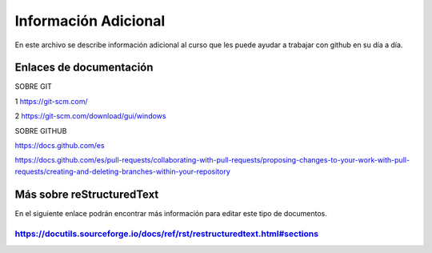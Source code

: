 Información Adicional
====

En este archivo se describe información adicional al curso que les puede ayudar a trabajar con github en su día a día.

Enlaces de documentación
------

SOBRE GIT

1 https://git-scm.com/

2 https://git-scm.com/download/gui/windows


SOBRE GITHUB

https://docs.github.com/es

https://docs.github.com/es/pull-requests/collaborating-with-pull-requests/proposing-changes-to-your-work-with-pull-requests/creating-and-deleting-branches-within-your-repository


Más sobre reStructuredText 
------

En el siguiente enlace podrán encontrar más información para editar este tipo de documentos.

https://docutils.sourceforge.io/docs/ref/rst/restructuredtext.html#sections
*****

